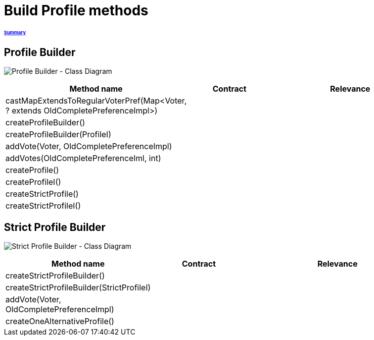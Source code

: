 = Build Profile methods

====== link:../README.adoc[Summary]

== Profile Builder

image:../assets/profilebuilder_diag_class.png[Profile Builder - Class Diagram]



[cols="1,1,2", options="header"] 
|===
|Method name
|Contract
|Relevance

|castMapExtendsToRegularVoterPref(Map<Voter, ? extends OldCompletePreferenceImpl>)
|
|

|createProfileBuilder()
|
|

|createProfileBuilder(ProfileI)
|
|

|addVote(Voter, OldCompletePreferenceImpl)
|
|

|addVotes(OldCompletePreferenceIml, int)
|
|

|createProfile()
|
|

|createProfileI()
|
|

|createStrictProfile()
|
|

|createStrictProfileI()
|
|
|===

== Strict Profile Builder

image:../assets/strictprofilebuilder_diag_class.png[Strict Profile Builder - Class Diagram]




[cols="1,1,2", options="header"] 
|===
|Method name
|Contract
|Relevance

|createStrictProfileBuilder()
|
|

|createStrictProfileBuilder(StrictProfileI)
|
|

|addVote(Voter, OldCompletePreferenceImpl)
|
|

|createOneAlternativeProfile()
|
|

|===